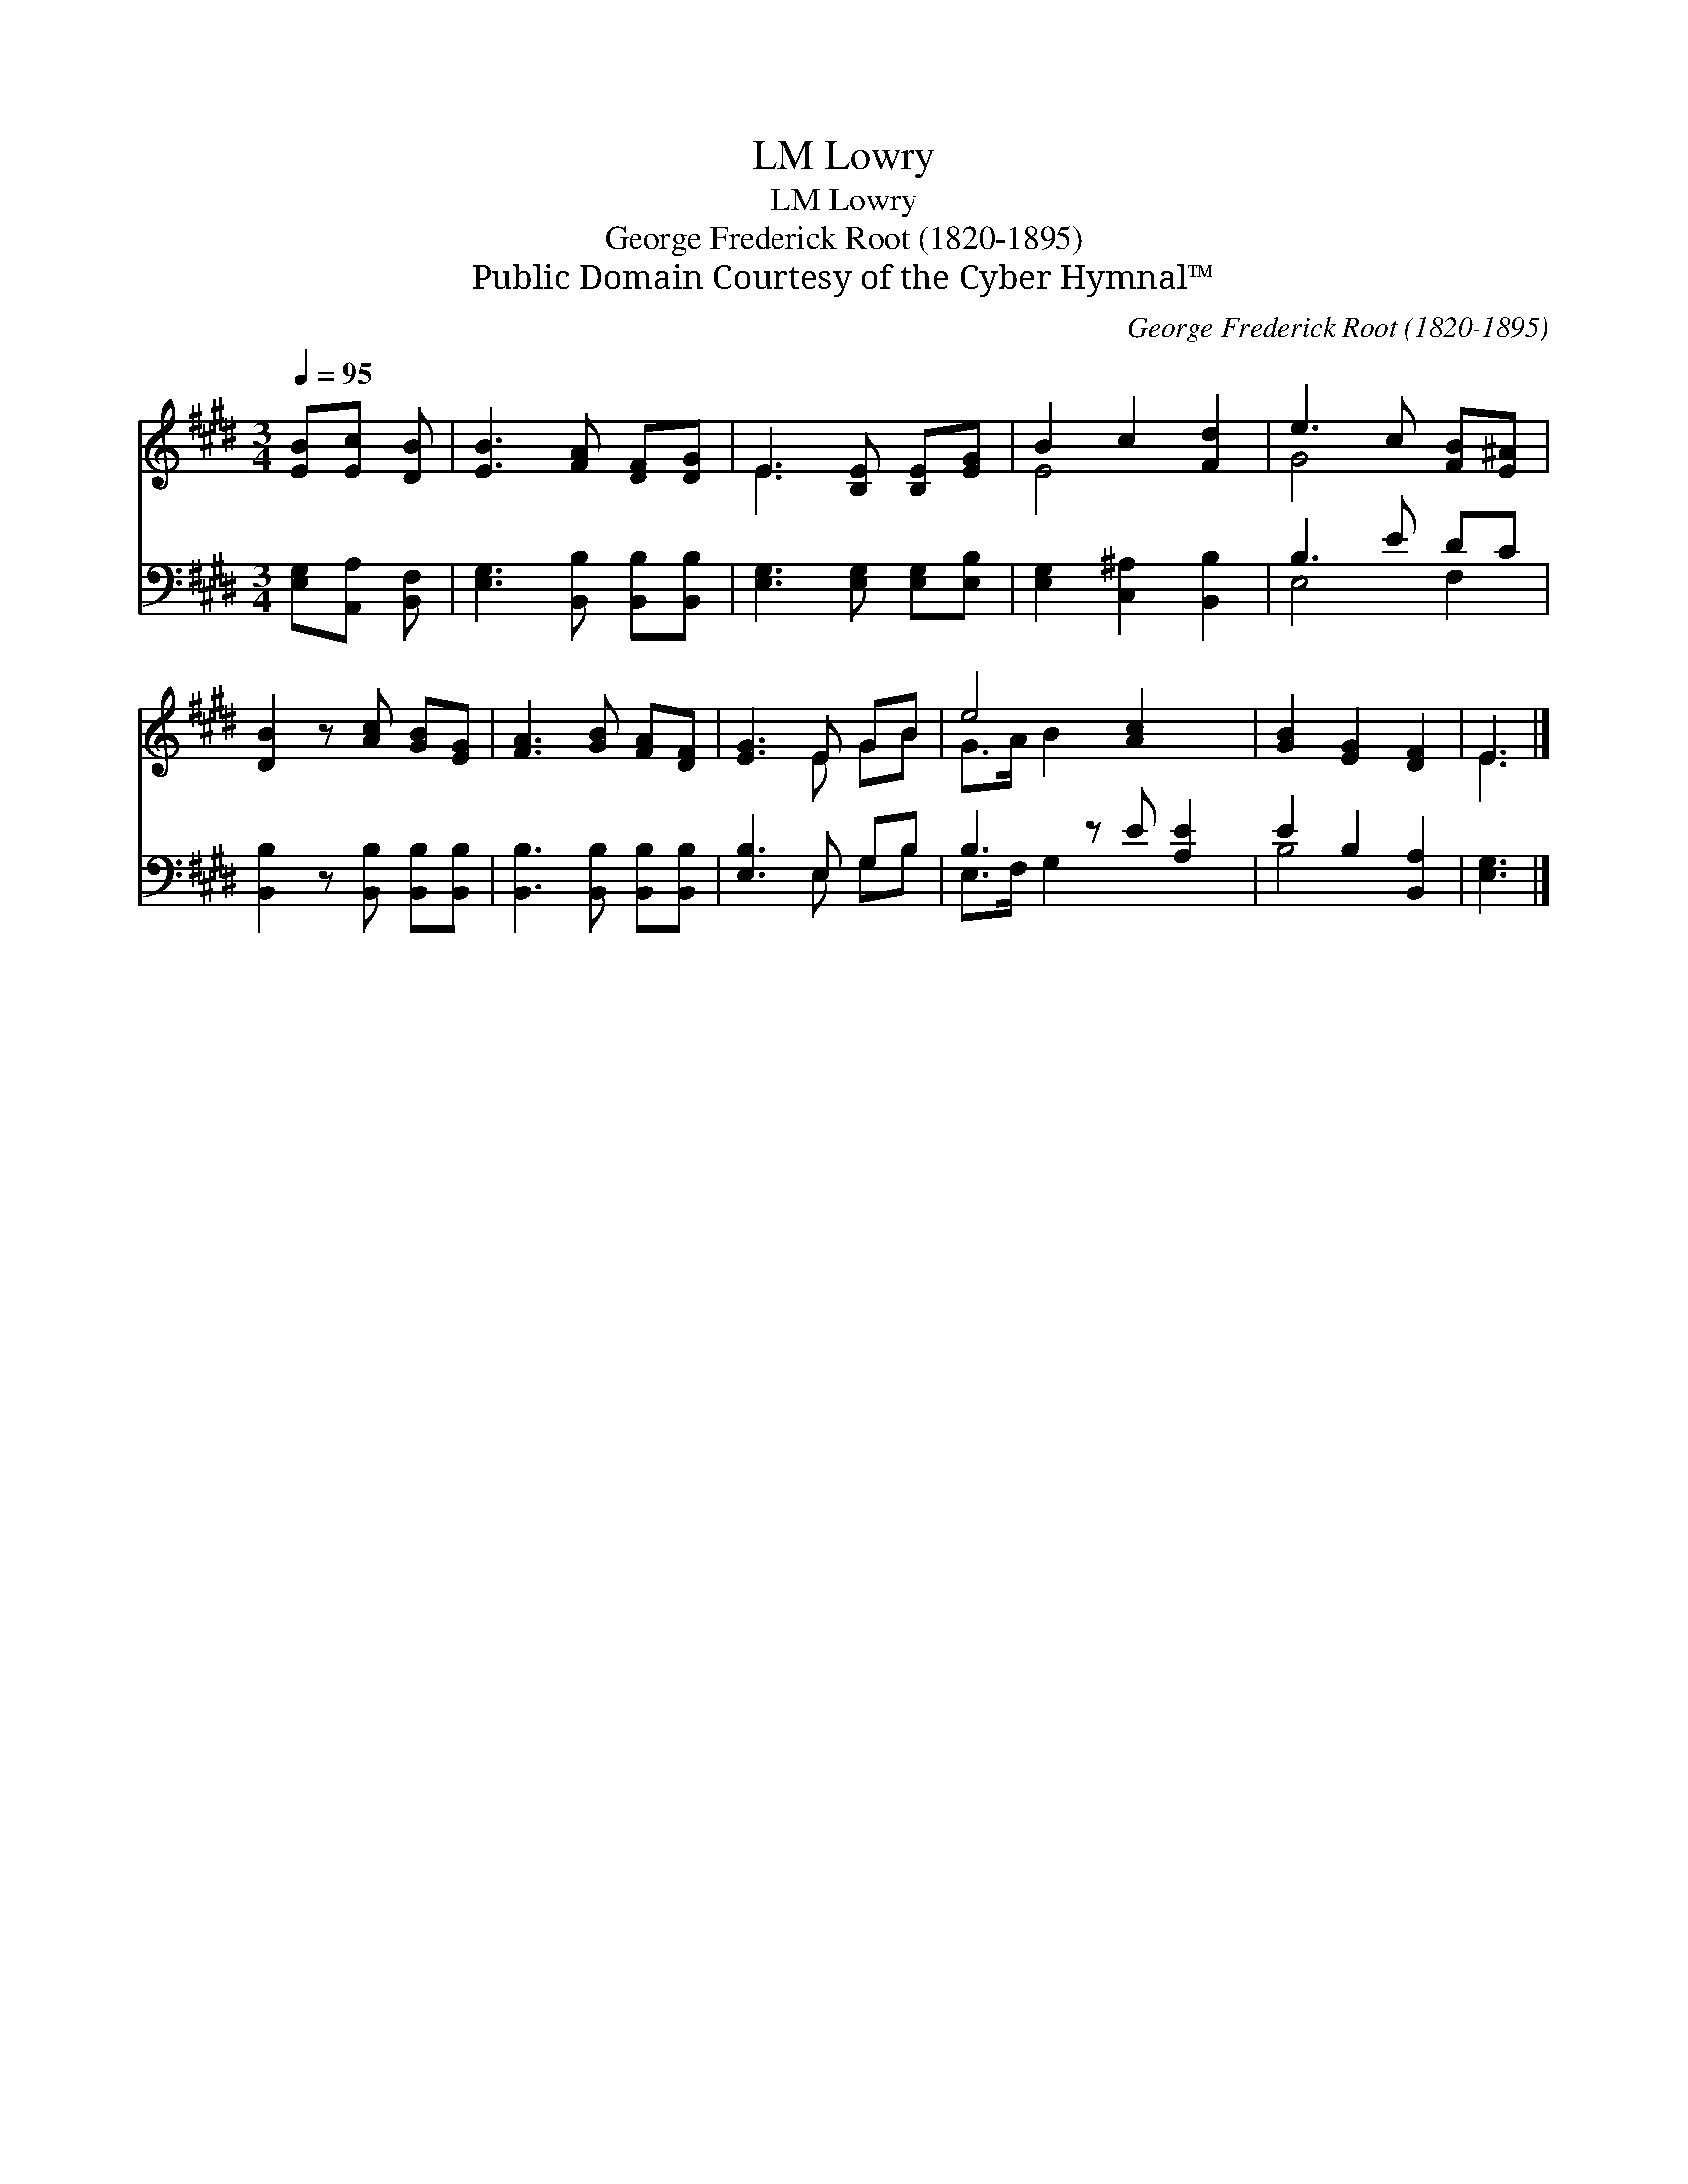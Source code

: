 X:1
T:Lowry, LM
T:Lowry, LM
T:George Frederick Root (1820-1895)
T:Public Domain Courtesy of the Cyber Hymnal™
C:George Frederick Root (1820-1895)
Z:Public Domain
Z:Courtesy of the Cyber Hymnal™
%%score ( 1 2 ) ( 3 4 )
L:1/8
Q:1/4=95
M:3/4
K:E
V:1 treble 
V:2 treble 
V:3 bass 
V:4 bass 
V:1
 [EB][Ec] [DB] | [EB]3 [FA] [DF][DG] | E3 [B,E] [B,E][EG] | B2 c2 [Fd]2 | e3 c [FB][E^A] | %5
 [DB]2 z [Ac] [GB][EG] | [FA]3 [GB] [FA][DF] | [EG]3 E GB | e4 [Ac]2 x | [GB]2 [EG]2 [DF]2 | E3 |] %11
V:2
 x3 | x6 | E3 x3 | E4 x2 | G4 x2 | x6 | x6 | x3 E GB | G>A B2 x3 | x6 | E3 |] %11
V:3
 [E,G,][A,,A,] [B,,F,] | [E,G,]3 [B,,B,] [B,,B,][B,,B,] | [E,G,]3 [E,G,] [E,G,][E,B,] | %3
 [E,G,]2 [C,^A,]2 [B,,B,]2 | B,3 E DC | [B,,B,]2 z [B,,B,] [B,,B,][B,,B,] | %6
 [B,,B,]3 [B,,B,] [B,,B,][B,,B,] | [E,B,]3 E, G,B, | B,3 z E [A,E]2 | E2 B,2 [B,,A,]2 | [E,G,]3 |] %11
V:4
 x3 | x6 | x6 | x6 | E,4 F,2 | x6 | x6 | x3 E, G,B, | E,>F, G,2 x3 | B,4 x2 | x3 |] %11

